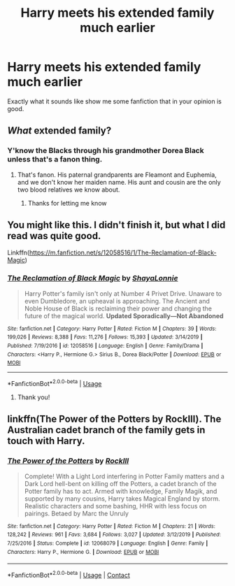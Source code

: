 #+TITLE: Harry meets his extended family much earlier

* Harry meets his extended family much earlier
:PROPERTIES:
:Author: tpaininurass
:Score: 4
:DateUnix: 1597471756.0
:DateShort: 2020-Aug-15
:FlairText: Request
:END:
Exactly what it sounds like show me some fanfiction that in your opinion is good.


** /What/ extended family?
:PROPERTIES:
:Author: hrmdurr
:Score: 2
:DateUnix: 1597535437.0
:DateShort: 2020-Aug-16
:END:

*** Y'know the Blacks through his grandmother Dorea Black unless that's a fanon thing.
:PROPERTIES:
:Author: tpaininurass
:Score: 1
:DateUnix: 1597541089.0
:DateShort: 2020-Aug-16
:END:

**** That's fanon. His paternal grandparents are Fleamont and Euphemia, and we don't know her maiden name. His aunt and cousin are the only two blood relatives we know about.
:PROPERTIES:
:Author: hrmdurr
:Score: 1
:DateUnix: 1597543707.0
:DateShort: 2020-Aug-16
:END:

***** Thanks for letting me know
:PROPERTIES:
:Author: tpaininurass
:Score: 1
:DateUnix: 1597546512.0
:DateShort: 2020-Aug-16
:END:


** You might like this. I didn't finish it, but what I did read was quite good.

Linkffn([[https://m.fanfiction.net/s/12058516/1/The-Reclamation-of-Black-Magic]])
:PROPERTIES:
:Author: ElaineofAstolat
:Score: 2
:DateUnix: 1597549695.0
:DateShort: 2020-Aug-16
:END:

*** [[https://www.fanfiction.net/s/12058516/1/][*/The Reclamation of Black Magic/*]] by [[https://www.fanfiction.net/u/5869599/ShayaLonnie][/ShayaLonnie/]]

#+begin_quote
  Harry Potter's family isn't only at Number 4 Privet Drive. Unaware to even Dumbledore, an upheaval is approaching. The Ancient and Noble House of Black is reclaiming their power and changing the future of the magical world. *Updated Sporadically---Not Abandoned*
#+end_quote

^{/Site/:} ^{fanfiction.net} ^{*|*} ^{/Category/:} ^{Harry} ^{Potter} ^{*|*} ^{/Rated/:} ^{Fiction} ^{M} ^{*|*} ^{/Chapters/:} ^{39} ^{*|*} ^{/Words/:} ^{199,026} ^{*|*} ^{/Reviews/:} ^{8,388} ^{*|*} ^{/Favs/:} ^{11,276} ^{*|*} ^{/Follows/:} ^{15,393} ^{*|*} ^{/Updated/:} ^{3/14/2019} ^{*|*} ^{/Published/:} ^{7/19/2016} ^{*|*} ^{/id/:} ^{12058516} ^{*|*} ^{/Language/:} ^{English} ^{*|*} ^{/Genre/:} ^{Family/Drama} ^{*|*} ^{/Characters/:} ^{<Harry} ^{P.,} ^{Hermione} ^{G.>} ^{Sirius} ^{B.,} ^{Dorea} ^{Black/Potter} ^{*|*} ^{/Download/:} ^{[[http://www.ff2ebook.com/old/ffn-bot/index.php?id=12058516&source=ff&filetype=epub][EPUB]]} ^{or} ^{[[http://www.ff2ebook.com/old/ffn-bot/index.php?id=12058516&source=ff&filetype=mobi][MOBI]]}

--------------

*FanfictionBot*^{2.0.0-beta} | [[https://github.com/tusing/reddit-ffn-bot/wiki/Usage][Usage]]
:PROPERTIES:
:Author: FanfictionBot
:Score: 3
:DateUnix: 1597549715.0
:DateShort: 2020-Aug-16
:END:

**** Thank you!
:PROPERTIES:
:Author: tpaininurass
:Score: 2
:DateUnix: 1597556499.0
:DateShort: 2020-Aug-16
:END:


** linkffn(The Power of the Potters by RockIll). The Australian cadet branch of the family gets in touch with Harry.
:PROPERTIES:
:Author: steve_wheeler
:Score: 1
:DateUnix: 1597604799.0
:DateShort: 2020-Aug-16
:END:

*** [[https://www.fanfiction.net/s/12068079/1/][*/The Power of the Potters/*]] by [[https://www.fanfiction.net/u/605250/RockIll][/RockIll/]]

#+begin_quote
  Complete! With a Light Lord interfering in Potter Family matters and a Dark Lord hell-bent on killing off the Potters, a cadet branch of the Potter family has to act. Armed with knowledge, Family Magik, and supported by many cousins, Harry takes Magical England by storm. Realistic characters and some bashing, HHR with less focus on pairings. Betaed by Marc the Unruly
#+end_quote

^{/Site/:} ^{fanfiction.net} ^{*|*} ^{/Category/:} ^{Harry} ^{Potter} ^{*|*} ^{/Rated/:} ^{Fiction} ^{M} ^{*|*} ^{/Chapters/:} ^{21} ^{*|*} ^{/Words/:} ^{128,242} ^{*|*} ^{/Reviews/:} ^{961} ^{*|*} ^{/Favs/:} ^{3,684} ^{*|*} ^{/Follows/:} ^{3,027} ^{*|*} ^{/Updated/:} ^{3/12/2019} ^{*|*} ^{/Published/:} ^{7/25/2016} ^{*|*} ^{/Status/:} ^{Complete} ^{*|*} ^{/id/:} ^{12068079} ^{*|*} ^{/Language/:} ^{English} ^{*|*} ^{/Genre/:} ^{Family} ^{*|*} ^{/Characters/:} ^{Harry} ^{P.,} ^{Hermione} ^{G.} ^{*|*} ^{/Download/:} ^{[[http://www.ff2ebook.com/old/ffn-bot/index.php?id=12068079&source=ff&filetype=epub][EPUB]]} ^{or} ^{[[http://www.ff2ebook.com/old/ffn-bot/index.php?id=12068079&source=ff&filetype=mobi][MOBI]]}

--------------

*FanfictionBot*^{2.0.0-beta} | [[https://github.com/FanfictionBot/reddit-ffn-bot/wiki/Usage][Usage]] | [[https://www.reddit.com/message/compose?to=tusing][Contact]]
:PROPERTIES:
:Author: FanfictionBot
:Score: 1
:DateUnix: 1597604823.0
:DateShort: 2020-Aug-16
:END:

